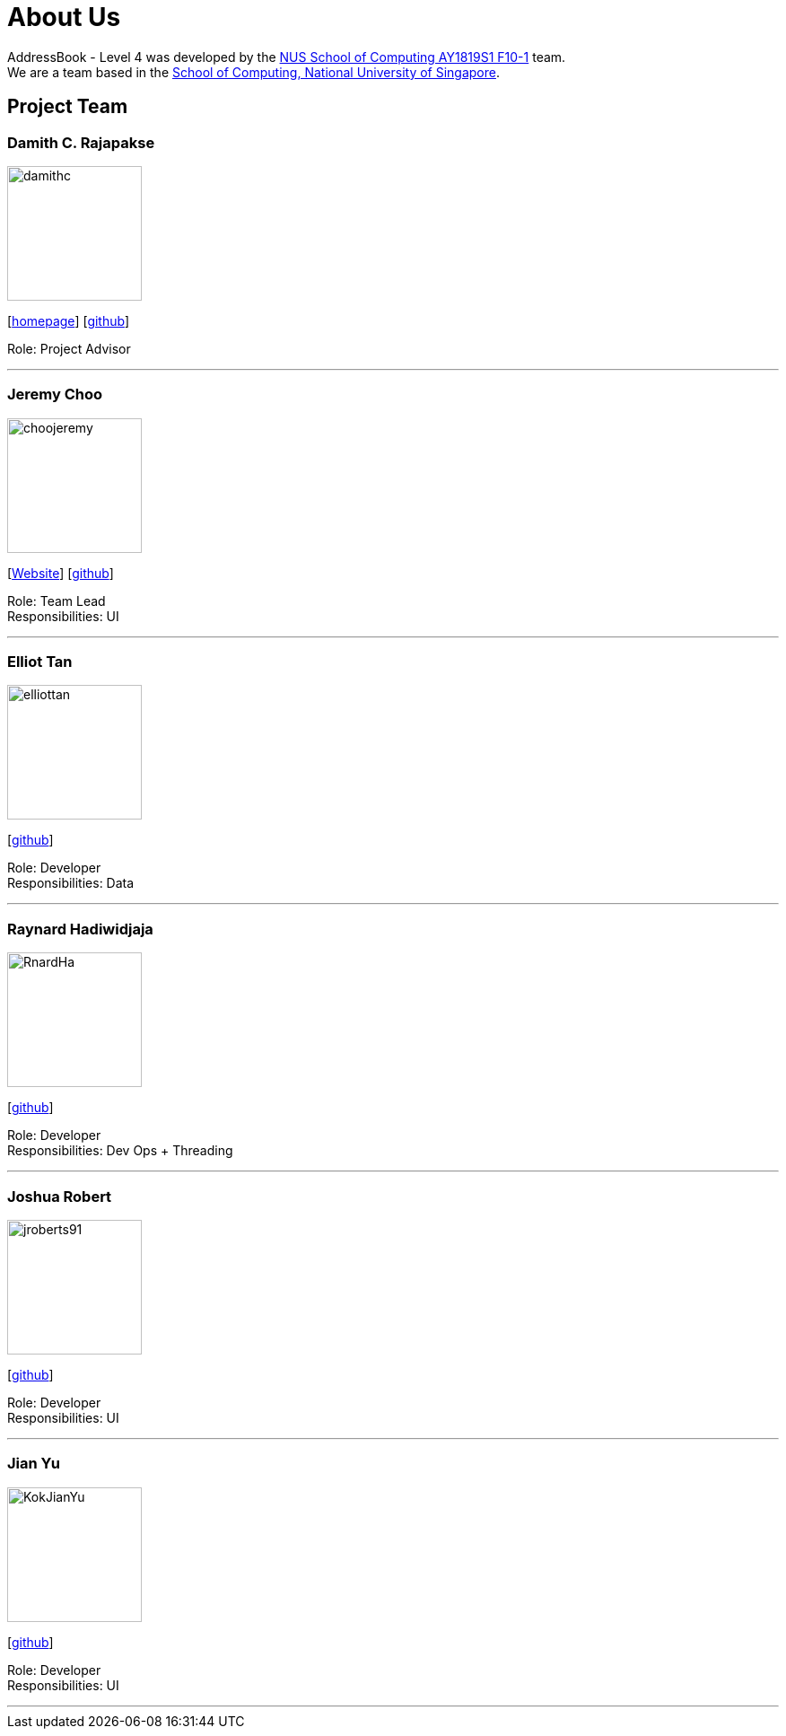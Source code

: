 = About Us
:site-section: AboutUs
:relfileprefix: team/
:imagesDir: images
:stylesDir: stylesheets

AddressBook - Level 4 was developed by the https://github.com/CS2103-AY1819S1-F10-1[NUS School of Computing AY1819S1 F10-1] team.
{empty} +
We are a team based in the http://www.comp.nus.edu.sg[School of Computing, National University of Singapore].

== Project Team

=== Damith C. Rajapakse
image::damithc.jpg[width="150", align="left"]
{empty}[http://www.comp.nus.edu.sg/~damithch[homepage]] [https://github.com/damithc[github]]

Role: Project Advisor

'''

=== Jeremy Choo
image::choojeremy.png[width="150", align="left"]
{empty}[https://jch.ooo[Website]] [http://github.com/ChooJeremy[github]]

Role: Team Lead +
Responsibilities: UI

'''

=== Elliot Tan
image::elliottan.png[width="150", align="left"]
{empty}[http://github.com/elliottan[github]]

Role: Developer +
Responsibilities: Data

'''

=== Raynard Hadiwidjaja
image::RnardHa.png[width="150", align="left"]
{empty}[http://github.com/RnardHa[github]]

Role: Developer +
Responsibilities: Dev Ops + Threading

'''

=== Joshua Robert
image::jroberts91.png[width="150", align="left"]
{empty}[http://github.com/jroberts91[github]]

Role: Developer +
Responsibilities: UI

'''

=== Jian Yu
image::KokJianYu.png[width="150", align="left"]
{empty}[http://github.com/KokJianYu[github]]

Role: Developer +
Responsibilities: UI

'''
